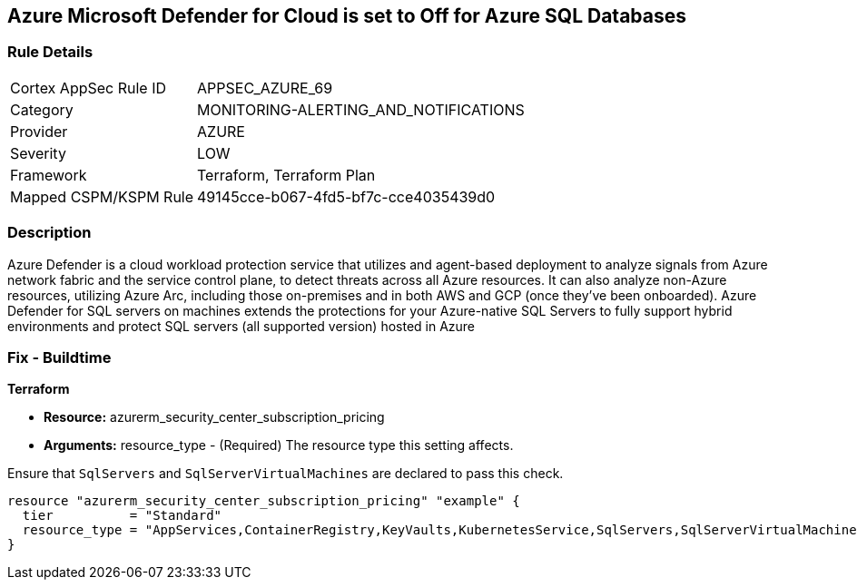 == Azure Microsoft Defender for Cloud is set to Off for Azure SQL Databases


=== Rule Details

[cols="1,2"]
|===
|Cortex AppSec Rule ID |APPSEC_AZURE_69
|Category |MONITORING-ALERTING_AND_NOTIFICATIONS
|Provider |AZURE
|Severity |LOW
|Framework |Terraform, Terraform Plan
|Mapped CSPM/KSPM Rule |49145cce-b067-4fd5-bf7c-cce4035439d0
|===


=== Description 


Azure Defender is a cloud workload protection service that utilizes and agent-based deployment to analyze signals from Azure network fabric and the service control plane, to detect threats across all Azure resources.
It can also analyze non-Azure resources, utilizing Azure Arc, including those on-premises and in both AWS and GCP (once they've been onboarded).
Azure Defender for SQL servers on machines extends the protections for your Azure-native SQL Servers to fully support hybrid environments and protect SQL servers (all supported version) hosted in Azure

=== Fix - Buildtime


*Terraform* 


* *Resource:* azurerm_security_center_subscription_pricing
* *Arguments:* resource_type - (Required) The resource type this setting affects.

Ensure that `SqlServers` and `SqlServerVirtualMachines` are declared to pass this check.


[source,go]
----
resource "azurerm_security_center_subscription_pricing" "example" {
  tier          = "Standard"
  resource_type = "AppServices,ContainerRegistry,KeyVaults,KubernetesService,SqlServers,SqlServerVirtualMachines,StorageAccounts,VirtualMachines,ARM,DNS"
}
----
